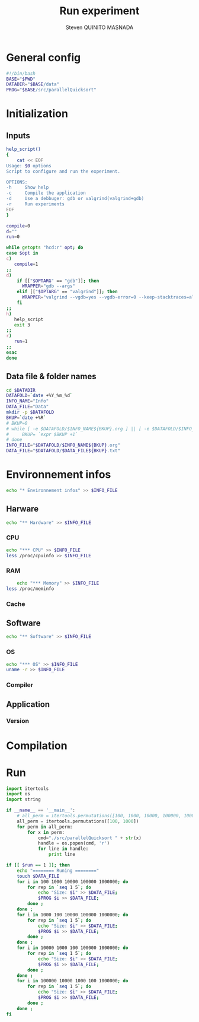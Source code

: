 #+TITLE: Run experiment
#+AUTHOR: Steven QUINITO MASNADA
#+BABEL: :tangle yes
* General config
  #+begin_src sh :session foo :results output :exports both :tangle yes
    #!/bin/bash
    BASE="$PWD"
    DATADIR="$BASE/data"
    PROG="$BASE/src/parallelQuicksort"
  #+end_src
* Initialization
** Inputs
   #+begin_src sh :session foo :results output :exports both :tangle yes
     help_script()
     {
         cat << EOF
     Usage: $0 options
     Script to configure and run the experiment.
     
     OPTIONS:
     -h     Show help
     -c     Compile the application
     -d     Use a debbuger: gdb or valgrind(valgrind+gdb)
     -r     Run experiments
     EOF
     }
     
     compile=0
     d=""
     run=0
     
     while getopts "hcd:r" opt; do
     case $opt in
     c)
        compile=1
     ;;
     d)
         if [["$OPTARG" == "gdb"]]; then
           WRAPPER="gdb --args"
         elif [["$OPTARG" == "valgrind"]]; then
           WRAPPER="valgrind --vgdb=yes --vgdb-error=0 --keep-stacktraces=alloc-and-free"
         fi
     ;;
     h)
        help_script
        exit 3
     ;;
     r)
        run=1
     ;;
     esac
     done
   #+end_src
** Data file & folder names
   #+begin_src sh :session foo :results output :exports both :tangle yes
     cd $DATADIR
     DATAFOLD=`date +%Y_%m_%d`
     INFO_NAME="Info"
     DATA_FILE="Data"
     mkdir -p $DATAFOLD
     BKUP=`date +%R`
     # BKUP=0
     # while [ -e $DATAFOLD/$INFO_NAME${BKUP}.org ] || [ -e $DATAFOLD/$INFO_NAME${BKUP}.org~ ]; do
     #     BKUP= `expr $BKUP +1`
     # done
     INFO_FILE="$DATAFOLD/$INFO_NAME${BKUP}.org"
     DATA_FILE="$DATAFOLD/$DATA_FILE${BKUP}.txt"
   #+end_src
* Environnement infos
  #+begin_src sh :session foo :results output :exports both :tangle yes
    echo "* Environnement infos" >> $INFO_FILE
  #+end_src
** Harware
  #+begin_src sh :session foo :results output :exports both :tangle yes
    echo "** Hardware" >> $INFO_FILE
  #+end_src
*** CPU
#+begin_src sh :session foo :results output :exports both :tangle yes
  echo "*** CPU" >> $INFO_FILE
  less /proc/cpuinfo >> $INFO_FILE
#+end_src
*** RAM
#+BEGIN_SRC sh :results output :exports both
      echo "*** Memory" >> $INFO_FILE
  less /proc/meminfo
#+END_SRC

*** Cache
** Software
    #+begin_src sh :session foo :results output :exports both :tangle yes
    echo "** Software" >> $INFO_FILE
    #+end_src
*** OS
    #+begin_src sh :session foo :results output :exports both :tangle yes
      echo "*** OS" >> $INFO_FILE
      uname -r >> $INFO_FILE
    #+end_src
*** Compiler
** Application
*** Version
* Compilation
* Run
  #+begin_src python :results output raw :exports both :tangle yes scripts/run.py
    import itertools
    import os
    import string
    
    if __name__ == '__main__':
        # all_perm = itertools.permutations([100, 1000, 10000, 100000, 1000000])    
        all_perm = itertools.permutations([100, 1000])    
        for perm in all_perm:
            for x in perm:
                cmd="./src/parallelQuicksort " + str(x)
                handle = os.popen(cmd, 'r')
                for line in handle:
                    print line
                    
  #+end_src
  #+begin_src sh :session foo :results output :exports both :tangle yes
    if [[ $run == 1 ]]; then
        echo "======== Runing ========"
        touch $DATA_FILE
        for i in 100 1000 10000 100000 1000000; do
            for rep in `seq 1 5`; do
                echo "Size: $i" >> $DATA_FILE;
                $PROG $i >> $DATA_FILE;
            done ;
        done ;
        for i in 1000 100 10000 100000 1000000; do
            for rep in `seq 1 5`; do
                echo "Size: $i" >> $DATA_FILE;
                $PROG $i >> $DATA_FILE;
            done ;
        done ;
        for i in 10000 1000 100 100000 1000000; do
            for rep in `seq 1 5`; do
                echo "Size: $i" >> $DATA_FILE;
                $PROG $i >> $DATA_FILE;
            done ;
        done ;
        for i in 100000 10000 1000 100 1000000; do
            for rep in `seq 1 5`; do
                echo "Size: $i" >> $DATA_FILE;
                $PROG $i >> $DATA_FILE;
            done ;
        done ;
    fi
  #+end_src
